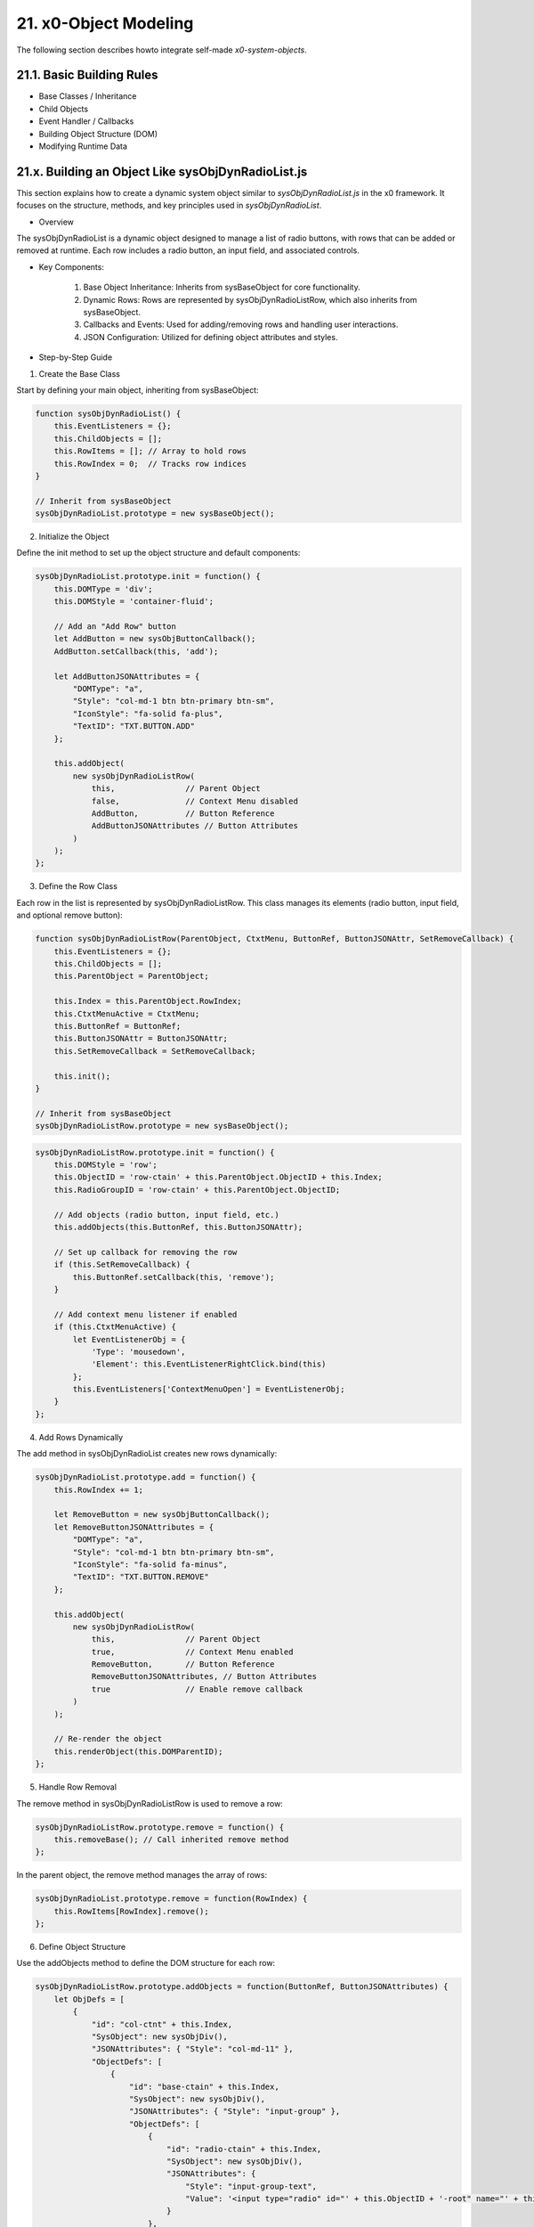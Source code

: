 .. dev-object-modeling

.. _devobjectmodeling:

21. x0-Object Modeling
======================

The following section describes howto integrate self-made *x0-system-objects*.

21.1. Basic Building Rules
--------------------------

- Base Classes / Inheritance
- Child Objects
- Event Handler / Callbacks
- Building Object Structure (DOM)
- Modifying Runtime Data


21.x. Building an Object Like sysObjDynRadioList.js
---------------------------------------------------

This section explains how to create a dynamic system object similar to
`sysObjDynRadioList.js` in the x0 framework. It focuses on the structure,
methods, and key principles used in `sysObjDynRadioList`.

- Overview

The sysObjDynRadioList is a dynamic object designed to manage a list of radio
buttons, with rows that can be added or removed at runtime. Each row includes a
radio button, an input field, and associated controls.

- Key Components:

    1. Base Object Inheritance: Inherits from sysBaseObject for core functionality.
    2. Dynamic Rows: Rows are represented by sysObjDynRadioListRow, which also inherits from sysBaseObject.
    3. Callbacks and Events: Used for adding/removing rows and handling user interactions.
    4. JSON Configuration: Utilized for defining object attributes and styles.

- Step-by-Step Guide

1. Create the Base Class

Start by defining your main object, inheriting from sysBaseObject:

.. code-block:: javascript

    function sysObjDynRadioList() {
        this.EventListeners = {};
        this.ChildObjects = [];
        this.RowItems = []; // Array to hold rows
        this.RowIndex = 0;  // Tracks row indices
    }

    // Inherit from sysBaseObject
    sysObjDynRadioList.prototype = new sysBaseObject();

2. Initialize the Object

Define the init method to set up the object structure and default components:

.. code-block:: javascript

    sysObjDynRadioList.prototype.init = function() {
        this.DOMType = 'div';
        this.DOMStyle = 'container-fluid';

        // Add an "Add Row" button
        let AddButton = new sysObjButtonCallback();
        AddButton.setCallback(this, 'add');

        let AddButtonJSONAttributes = {
            "DOMType": "a",
            "Style": "col-md-1 btn btn-primary btn-sm",
            "IconStyle": "fa-solid fa-plus",
            "TextID": "TXT.BUTTON.ADD"
        };

        this.addObject(
            new sysObjDynRadioListRow(
                this,               // Parent Object
                false,              // Context Menu disabled
                AddButton,          // Button Reference
                AddButtonJSONAttributes // Button Attributes
            )
        );
    };

3. Define the Row Class

Each row in the list is represented by sysObjDynRadioListRow. This class manages its elements (radio button, input field, and optional remove button):

.. code-block:: javascript

    function sysObjDynRadioListRow(ParentObject, CtxtMenu, ButtonRef, ButtonJSONAttr, SetRemoveCallback) {
        this.EventListeners = {};
        this.ChildObjects = [];
        this.ParentObject = ParentObject;

        this.Index = this.ParentObject.RowIndex;
        this.CtxtMenuActive = CtxtMenu;
        this.ButtonRef = ButtonRef;
        this.ButtonJSONAttr = ButtonJSONAttr;
        this.SetRemoveCallback = SetRemoveCallback;

        this.init();
    }

    // Inherit from sysBaseObject
    sysObjDynRadioListRow.prototype = new sysBaseObject();

.. code-block:: javascript

    sysObjDynRadioListRow.prototype.init = function() {
        this.DOMStyle = 'row';
        this.ObjectID = 'row-ctain' + this.ParentObject.ObjectID + this.Index;
        this.RadioGroupID = 'row-ctain' + this.ParentObject.ObjectID;

        // Add objects (radio button, input field, etc.)
        this.addObjects(this.ButtonRef, this.ButtonJSONAttr);

        // Set up callback for removing the row
        if (this.SetRemoveCallback) {
            this.ButtonRef.setCallback(this, 'remove');
        }

        // Add context menu listener if enabled
        if (this.CtxtMenuActive) {
            let EventListenerObj = {
                'Type': 'mousedown',
                'Element': this.EventListenerRightClick.bind(this)
            };
            this.EventListeners['ContextMenuOpen'] = EventListenerObj;
        }
    };

4. Add Rows Dynamically

The add method in sysObjDynRadioList creates new rows dynamically:

.. code-block:: javascript

    sysObjDynRadioList.prototype.add = function() {
        this.RowIndex += 1;

        let RemoveButton = new sysObjButtonCallback();
        let RemoveButtonJSONAttributes = {
            "DOMType": "a",
            "Style": "col-md-1 btn btn-primary btn-sm",
            "IconStyle": "fa-solid fa-minus",
            "TextID": "TXT.BUTTON.REMOVE"
        };

        this.addObject(
            new sysObjDynRadioListRow(
                this,               // Parent Object
                true,               // Context Menu enabled
                RemoveButton,       // Button Reference
                RemoveButtonJSONAttributes, // Button Attributes
                true                // Enable remove callback
            )
        );

        // Re-render the object
        this.renderObject(this.DOMParentID);
    };

5. Handle Row Removal

The remove method in sysObjDynRadioListRow is used to remove a row:

.. code-block:: javascript

    sysObjDynRadioListRow.prototype.remove = function() {
        this.removeBase(); // Call inherited remove method
    };

In the parent object, the remove method manages the array of rows:

.. code-block:: javascript

    sysObjDynRadioList.prototype.remove = function(RowIndex) {
        this.RowItems[RowIndex].remove();
    };

6. Define Object Structure

Use the addObjects method to define the DOM structure for each row:

.. code-block:: javascript

    sysObjDynRadioListRow.prototype.addObjects = function(ButtonRef, ButtonJSONAttributes) {
        let ObjDefs = [
            {
                "id": "col-ctnt" + this.Index,
                "SysObject": new sysObjDiv(),
                "JSONAttributes": { "Style": "col-md-11" },
                "ObjectDefs": [
                    {
                        "id": "base-ctain" + this.Index,
                        "SysObject": new sysObjDiv(),
                        "JSONAttributes": { "Style": "input-group" },
                        "ObjectDefs": [
                            {
                                "id": "radio-ctain" + this.Index,
                                "SysObject": new sysObjDiv(),
                                "JSONAttributes": {
                                    "Style": "input-group-text",
                                    "Value": '<input type="radio" id="' + this.ObjectID + '-root" name="' + this.RadioGroupID + '" class="form-check-input mt-0">'
                                }
                            },
                            {
                                "id": "input-text" + this.ObjectID + this.Index,
                                "SysObject": new sysFormfieldItemText(),
                                "JSONAttributes": {
                                    "Style": "form-control",
                                    "Type": "text"
                                }
                            }
                        ]
                    }
                ]
            },
            {
                "id": "col-btn",
                "SysObject": ButtonRef,
                "JSONAttributes": ButtonJSONAttributes
            }
        ];

        sysFactory.setupObjectRefsRecursive(ObjDefs, this);
    };

Conclusion

By following this guide, you can create dynamic objects similar to sysObjDynRadioList.js. The key is leveraging the x0 system's object-oriented framework, callbacks, and JSON-based DOM configuration. You can extend this structure further based on your application's specific requirements.
